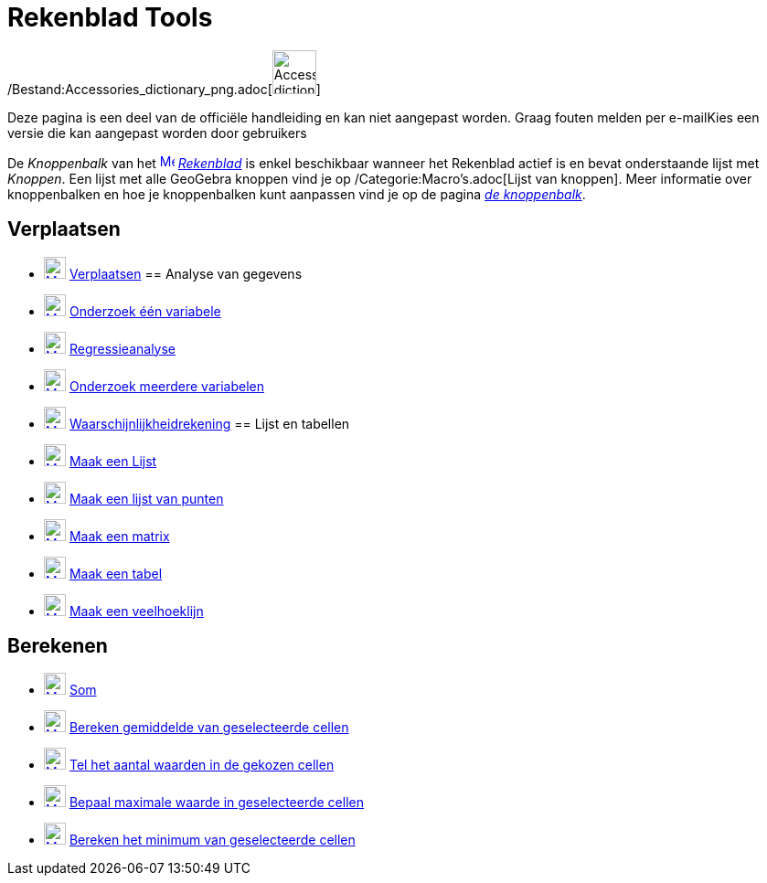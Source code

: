 = Rekenblad Tools
ifdef::env-github[:imagesdir: /nl/modules/ROOT/assets/images]

/Bestand:Accessories_dictionary_png.adoc[image:48px-Accessories_dictionary.png[Accessories
dictionary.png,width=48,height=48]]

Deze pagina is een deel van de officiële handleiding en kan niet aangepast worden. Graag fouten melden per
e-mail[.mw-selflink .selflink]##Kies een versie die kan aangepast worden door gebruikers##

De _Knoppenbalk_ van het xref:/Spreadsheet_View.adoc[image:16px-Menu_view_spreadsheet.svg.png[Menu view
spreadsheet.svg,width=16,height=16]] _xref:/Rekenblad.adoc[Rekenblad]_ is enkel beschikbaar wanneer het Rekenblad actief
is en bevat onderstaande lijst met _Knoppen_. Een lijst met alle GeoGebra knoppen vind je op
/Categorie:Macro's.adoc[Lijst van knoppen]. Meer informatie over knoppenbalken en hoe je knoppenbalken kunt aanpassen
vind je op de pagina xref:/Gereedschappenbalk.adoc[_de knoppenbalk_].

== Verplaatsen

* xref:/Move_Tool.adoc[image:24px-Mode_move.svg.png[Mode move.svg,width=24,height=24]]
xref:/tools/Verplaatsen.adoc[Verplaatsen]
== Analyse van gegevens

* xref:/One_Variable_Analysis_Tool.adoc[image:24px-Mode_onevarstats.svg.png[Mode onevarstats.svg,width=24,height=24]]
xref:/tools/Onderzoek_één_variabele.adoc[Onderzoek één variabele]
* xref:/Two_Variable_Regression_Analysis_Tool.adoc[image:24px-Mode_twovarstats.svg.png[Mode
twovarstats.svg,width=24,height=24]] xref:/tools/Regressieanalyse.adoc[Regressieanalyse]
* xref:/Multiple_Variable_Analysis_Tool.adoc[image:24px-Mode_multivarstats.svg.png[Mode
multivarstats.svg,width=24,height=24]] xref:/tools/Onderzoek_meerdere_variabelen.adoc[Onderzoek meerdere variabelen]
* xref:/Probability_Calculator.adoc[image:24px-Mode_probabilitycalculator.svg.png[Mode
probabilitycalculator.svg,width=24,height=24]] xref:/tools/Waarschijnlijkheidrekening.adoc[Waarschijnlijkheidrekening]
== Lijst en tabellen

* xref:/Create_List_Tool.adoc[image:24px-Mode_createlist.svg.png[Mode createlist.svg,width=24,height=24]]
xref:/tools/Maak_een_Lijst.adoc[Maak een Lijst]
* xref:/Create_List_of_Points_Tool.adoc[image:24px-Mode_createlistofpoints.svg.png[Mode
createlistofpoints.svg,width=24,height=24]] xref:/tools/Maak_een_lijst_van_punten.adoc[Maak een lijst van punten]
* xref:/Create_Matrix_Tool.adoc[image:24px-Mode_creatematrix.svg.png[Mode creatematrix.svg,width=24,height=24]]
xref:/tools/Maak_een_matrix.adoc[Maak een matrix]
* xref:/Create_Table_Tool.adoc[image:24px-Mode_createtable.svg.png[Mode createtable.svg,width=24,height=24]]
xref:/tools/Maak_een_tabel.adoc[Maak een tabel]
* xref:/Create_PolyLine_Tool.adoc[image:24px-Mode_createpolyline.svg.png[Mode createpolyline.svg,width=24,height=24]]
xref:/tools/Maak_een_veelhoeklijn.adoc[Maak een veelhoeklijn]

== Berekenen

* xref:/Sum_Tool.adoc[image:24px-Mode_sumcells.svg.png[Mode sumcells.svg,width=24,height=24]] xref:/tools/Som.adoc[Som]
* xref:/Mean_Tool.adoc[image:24px-Mode_meancells.svg.png[Mode meancells.svg,width=24,height=24]]
xref:/tools/Bereken_gemiddelde_van_geselecteerde_cellen.adoc[Bereken gemiddelde van geselecteerde cellen]
* xref:/Count_Tool.adoc[image:24px-Mode_countcells.svg.png[Mode countcells.svg,width=24,height=24]]
xref:/tools/Tel_het_aantal_waarden_in_de_gekozen_cellen.adoc[Tel het aantal waarden in de gekozen cellen]
* xref:/Maximum_Tool.adoc[image:24px-Mode_maxcells.svg.png[Mode maxcells.svg,width=24,height=24]]
xref:/tools/Bepaal_maximale_waarde_in_geselecteerde_cellen.adoc[Bepaal maximale waarde in geselecteerde cellen]
* xref:/Minimum_Tool.adoc[image:24px-Mode_mincells.svg.png[Mode mincells.svg,width=24,height=24]]
xref:/tools/Bereken_het_minimum_van_de_geselecteerde_cellen.adoc[Bereken het minimum van geselecteerde cellen]
